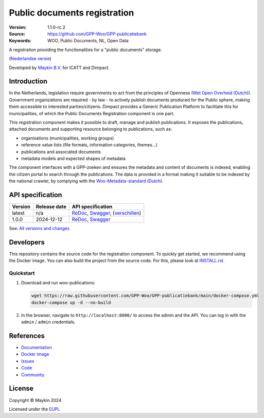 =============================
Public documents registration
=============================

:Version: 1.1.0-rc.2
:Source: https://github.com/GPP-Woo/GPP-publicatiebank
:Keywords: WOO, Public Documents, NL, Open Data

|docs| |docker|

A registration providing the functionalities for a "public documents" storage.

(`Nederlandse versie`_)

Developed by `Maykin B.V.`_ for ICATT and Dimpact.

Introduction
============

In the Netherlands, legislation require governments to act from the principles of
Openness (`Wet Open Overheid (Dutch) <https://www.rijksoverheid.nl/onderwerpen/wet-open-overheid-woo>`_). Government organizations are required - by law - to actively
publish documents produced for the Public sphere, making them accessible to interested
parties/citizens. Dimpact provides a Generic Publication Platform to facilitate this for
municipalities, of which the Public Documents Registration component is one part.

This registration component makes it possible to draft, manage and publish publications.
It exposes the publications, attached documents and supporting resource belonging to
publications, such as:

* organisations (municipalities, working groups)
* reference value lists (file formats, information categories, themes...)
* publications and associated documents
* metadata models and expected shapes of metadata

The component interfaces with a GPP-zoeken and ensures the metadata and content
of documents is indexed, enabling the citizen portal to search through the publications.
The data is provided in a format making it suitable to be indexed by the national
crawler, by complying with the
`Woo-Metadata-standard (Dutch) <https://standaarden.overheid.nl/diwoo/metadata>`_.

API specification
=================

|oas|

==============  ==============  =============================
Version         Release date    API specification
==============  ==============  =============================
latest          n/a             `ReDoc <https://redocly.github.io/redoc/?url=https://raw.githubusercontent.com/GPP-Woo/GPP-publicatiebank/main/src/woo_publications/api/openapi.yaml>`_,
                                `Swagger <https://petstore.swagger.io/?url=https://raw.githubusercontent.com/GPP-Woo/GPP-publicatiebank/main/src/woo_publications/api/openapi.yaml>`_,
                                (`verschillen <https://github.com/GPP-Woo/GPP-publicatiebank/compare/1.0.0-rc.0..main>`_)
1.0.0           2024-12-12      `ReDoc <https://redocly.github.io/redoc/?url=https://raw.githubusercontent.com/GPP-Woo/GPP-publicatiebank/1.0.0-rc.0/src/woo_publications/api/openapi.yaml>`_,
                                `Swagger <https://petstore.swagger.io/?url=https://raw.githubusercontent.com/GPP-Woo/GPP-publicatiebank/1.0.0-rc.0/src/woo_publications/api/openapi.yaml>`_
==============  ==============  =============================

See: `All versions and changes <https://github.com/GPP-Woo/GPP-publicatiebank/blob/main/CHANGELOG.rst>`_


Developers
==========

|build-status| |coverage| |black| |docker| |python-versions|

This repository contains the source code for the registration component. To quickly
get started, we recommend using the Docker image. You can also build the
project from the source code. For this, please look at `INSTALL.rst <INSTALL.rst>`_.

Quickstart
----------

1. Download and run woo-publications:

   .. code:: bash

      wget https://raw.githubusercontent.com/GPP-Woo/GPP-publicatiebank/main/docker-compose.yml
      docker-compose up -d --no-build

2. In the browser, navigate to ``http://localhost:8000/`` to access the admin
   and the API. You can log in with the ``admin`` / ``admin`` credentials.


References
==========

* `Documentation <https://gpp-publicatiebank.readthedocs.io>`_
* `Docker image <https://github.com/GPP-Woo/GPP-publicatiebank/pkgs/container/gpp-publicatiebank>`_
* `Issues <https://github.com/GPP-Woo/GPP-publicatiebank/issues>`_
* `Code <https://github.com/GPP-Woo/GPP-publicatiebank>`_
* `Community <https://github.com/GPP-Woo>`_


License
=======

Copyright © Maykin 2024

Licensed under the EUPL_


.. _`Nederlandse versie`: README.rst

.. _`Maykin B.V.`: https://www.maykinmedia.nl

.. _`EUPL`: LICENSE.md

.. |build-status| image:: https://github.com/GPP-Woo/GPP-publicatiebank/actions/workflows/ci.yml/badge.svg
    :alt: Build status
    :target: https://github.com/GPP-Woo/GPP-publicatiebank/actions/workflows/ci.yml

.. |docs| image:: https://readthedocs.org/projects/gpp-publicatiebank/badge/?version=latest
    :target: https://gpp-publicatiebank.readthedocs.io/
    :alt: Documentation Status

.. |coverage| image:: https://codecov.io/github/GPP-Woo/GPP-publicatiebank/branch/main/graphs/badge.svg?branch=main
    :alt: Coverage
    :target: https://codecov.io/gh/GPP-Woo/GPP-publicatiebank

.. |black| image:: https://img.shields.io/badge/code%20style-black-000000.svg
    :alt: Code style
    :target: https://github.com/psf/black

.. |docker| image:: https://img.shields.io/docker/v/maykinmedia/woo-publications?sort=semver
    :alt: Docker image
    :target: https://hub.docker.com/r/maykinmedia/woo-publications

.. |python-versions| image:: https://img.shields.io/badge/python-3.12%2B-blue.svg
    :alt: Supported Python version

.. |oas| image:: https://github.com/GPP-Woo/GPP-publicatiebank/actions/workflows/oas.yml/badge.svg
    :alt: OpenAPI specification checks
    :target: https://github.com/GPP-Woo/GPP-publicatiebank/actions/workflows/oas.yml

